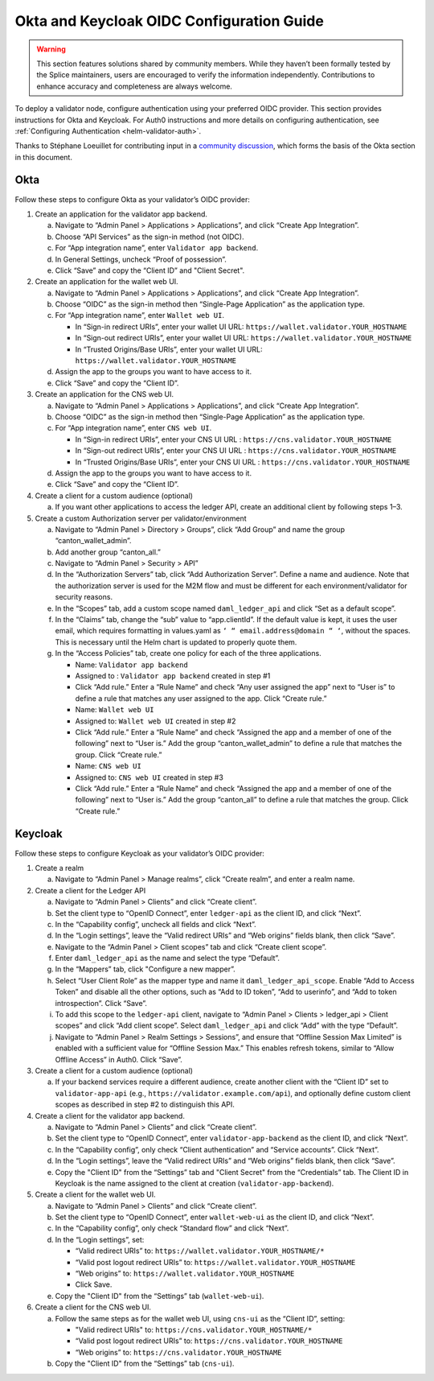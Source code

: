 ..
   Copyright (c) 2024 Digital Asset (Switzerland) GmbH and/or its affiliates. All rights reserved.
..
   SPDX-License-Identifier: Apache-2.0

.. _okta_keycloak_oidc_config_guide:

Okta and Keycloak OIDC Configuration Guide
==========================================

.. warning::

   This section features solutions shared by community members. 
   While they haven’t been formally tested by the Splice maintainers, 
   users are encouraged to verify the information independently. 
   Contributions to enhance accuracy and completeness are always welcome.

To deploy a validator node, configure authentication using your preferred OIDC provider. 
This section provides instructions for Okta and Keycloak. 
For Auth0 instructions and more details on configuring authentication, see :ref:`Configuring Authentication <helm-validator-auth>`.

Thanks to Stéphane Loeuillet for contributing input in a `community discussion <https://github.com/global-synchronizer-foundation/docs/discussions/15#discussioncomment-12877002>`_, which forms the basis of the Okta section in this document.

Okta
----

Follow these steps to configure Okta as your validator’s OIDC provider:

1.  Create an application for the validator app backend.

    a. Navigate to “Admin Panel > Applications > Applications”, and click “Create App Integration”.
    b. Choose “API Services” as the sign-in method (not OIDC).
    c. For “App integration name”, enter ``Validator app backend``. 
    d. In General Settings, uncheck “Proof of possession”.
    e. Click “Save” and copy the “Client ID” and "Client Secret".

2.  Create an application for the wallet web UI.
  
    a. Navigate to “Admin Panel > Applications > Applications”, and click “Create App Integration”.
    b. Choose “OIDC” as the sign-in method then “Single-Page Application” as the application type.
    c. For “App integration name”, enter ``Wallet web UI``. 

       - In “Sign-in redirect URIs”, enter your wallet UI URL: ``https://wallet.validator.YOUR_HOSTNAME``
       - In “Sign-out redirect URIs”, enter your wallet UI URL: ``https://wallet.validator.YOUR_HOSTNAME``
       - In “Trusted Origins/Base URIs”, enter your wallet UI URL: ``https://wallet.validator.YOUR_HOSTNAME``
  
    d. Assign the app to the groups you want to have access to it.
    e. Click “Save” and copy the “Client ID”.

3.  Create an application for the CNS web UI.

    a. Navigate to “Admin Panel > Applications > Applications”, and click “Create App Integration”.
    b. Choose “OIDC” as the sign-in method then “Single-Page Application” as the application type.
    c. For “App integration name”, enter ``CNS web UI``. 

       - In “Sign-in redirect URIs”, enter your CNS UI URL : ``https://cns.validator.YOUR_HOSTNAME``
       - In “Sign-out redirect URIs”, enter your CNS UI URL : ``https://cns.validator.YOUR_HOSTNAME``
       - In “Trusted Origins/Base URIs”, enter your CNS UI URL : ``https://cns.validator.YOUR_HOSTNAME``
  
    d. Assign the app to the groups you want to have access to it.
    e. Click “Save” and copy the “Client ID”.

4.  Create a client for a custom audience (optional)

    a. If you want other applications to access the ledger API, create an additional client by following steps 1–3.

5.  Create a custom Authorization server per validator/environment

    a. Navigate to “Admin Panel > Directory > Groups”, click “Add Group” and name the group “canton_wallet_admin”.
    b. Add another group “canton_all.”
    c. Navigate to “Admin Panel > Security > API”
    d. In the “Authorization Servers” tab, click “Add Authorization Server”. Define a name and audience. Note that the authorization server is used for the M2M flow and must be different for each environment/validator for security reasons.
    e. In the “Scopes” tab, add a custom scope named ``daml_ledger_api``  and click “Set as a default scope”.
    f. In the “Claims” tab, change the “sub” value to “app.clientId”. If the default value is kept, it uses the user email, which requires formatting in values.yaml as ``‘ “ email.address@domain “ ‘``, without the spaces. This is necessary until the Helm chart is updated to properly quote them.
    g. In the “Access Policies” tab, create one policy for each of the three applications.

       - Name: ``Validator app backend``
       - Assigned to : ``Validator app backend`` created in step #1 
       - Click “Add rule.” Enter a “Rule Name” and check “Any user assigned the app” next to “User is” to define a rule that matches any user assigned to the app. Click “Create rule.”

       - Name: ``Wallet web UI``
       - Assigned to: ``Wallet web UI`` created in step #2
       - Click “Add rule.” Enter a “Rule Name” and check “Assigned the app and a member of one of the following” next to “User is.” Add the group “canton_wallet_admin” to define a rule that matches the group. Click “Create rule.”

       - Name: ``CNS web UI``
       - Assigned to: ``CNS web UI`` created in step #3
       - Click “Add rule.” Enter a “Rule Name” and check “Assigned the app and a member of one of the following” next to “User is.” Add the group “canton_all” to define a rule that matches the group. Click “Create rule.”

Keycloak
--------

Follow these steps to configure Keycloak as your validator’s OIDC provider:

1.  Create a realm

    a. Navigate to “Admin Panel > Manage realms”, click “Create realm”, and enter a realm name.

2.  Create a client for the Ledger API

    a. Navigate to “Admin Panel > Clients” and click “Create client”.
    b. Set the client type to “OpenID Connect”, enter ``ledger-api`` as the client ID, and click “Next”.
    c. In the “Capability config”, uncheck all fields and click “Next”.
    d. In the “Login settings”, leave the “Valid redirect URIs” and “Web origins” fields blank, then click “Save”.
    e. Navigate to the “Admin Panel > Client scopes” tab and click “Create client scope”.
    f. Enter ``daml_ledger_api`` as the name and select the type “Default”.
    g. In the “Mappers” tab, click "Configure a new mapper”. 
    h. Select “User Client Role” as the mapper type and name it ``daml_ledger_api_scope``. Enable “Add to Access Token” and disable all the other options, such as “Add to ID token”, “Add to userinfo”, and “Add to token introspection”. Click “Save”.
    i. To add this scope to the ``ledger-api`` client, navigate to “Admin Panel > Clients > ledger_api > Client scopes” and click “Add client scope”. Select ``daml_ledger_api`` and click “Add” with the type “Default”.
    j. Navigate to “Admin Panel > Realm Settings > Sessions”, and ensure that “Offline Session Max Limited” is enabled with a sufficient value for “Offline Session Max.” This enables refresh tokens, similar to “Allow Offline Access” in Auth0. Click “Save”.

3.  Create a client for a custom audience (optional)

    a. If your backend services require a different audience, create another client with the “Client ID” set to ``validator-app-api`` (e.g., ``https://validator.example.com/api``), and optionally define custom client scopes as described in step #2 to distinguish this API.

4.  Create a client for the validator app backend.

    a. Navigate to “Admin Panel > Clients” and click “Create client”.
    b. Set the client type to “OpenID Connect”, enter ``validator-app-backend`` as the client ID, and click “Next”.
    c. In the “Capability config”, only check “Client authentication” and “Service accounts”. Click “Next”.
    d. In the “Login settings”, leave the “Valid redirect URIs” and “Web origins” fields blank, then click “Save”.
    e. Copy the "Client ID" from the “Settings” tab and "Client Secret" from the “Credentials” tab. The Client ID in Keycloak is the name assigned to the client at creation (``validator-app-backend``).

5.  Create a client for the wallet web UI.

    a. Navigate to “Admin Panel > Clients” and click “Create client”.
    b. Set the client type to “OpenID Connect”, enter ``wallet-web-ui`` as the client ID, and click “Next”.
    c. In the “Capability config”, only check “Standard flow” and click “Next”.
    d. In the “Login settings”, set:
  
       - “Valid redirect URIs” to: ``https://wallet.validator.YOUR_HOSTNAME/*``
       - “Valid post logout redirect URIs” to: ``https://wallet.validator.YOUR_HOSTNAME``
       - “Web origins” to: ``https://wallet.validator.YOUR_HOSTNAME``
       - Click Save.

    e. Copy the "Client ID" from the “Settings” tab (``wallet-web-ui``).

6.  Create a client for the CNS web UI.

    a. Follow the same steps as for the wallet web UI, using ``cns-ui`` as the “Client ID”, setting: 

       - "Valid redirect URIs" to: ``https://cns.validator.YOUR_HOSTNAME/*``
       - “Valid post logout redirect URIs” to: ``https://cns.validator.YOUR_HOSTNAME``
       - “Web origins” to: ``https://cns.validator.YOUR_HOSTNAME``

    b. Copy the "Client ID" from the “Settings” tab (``cns-ui``).

